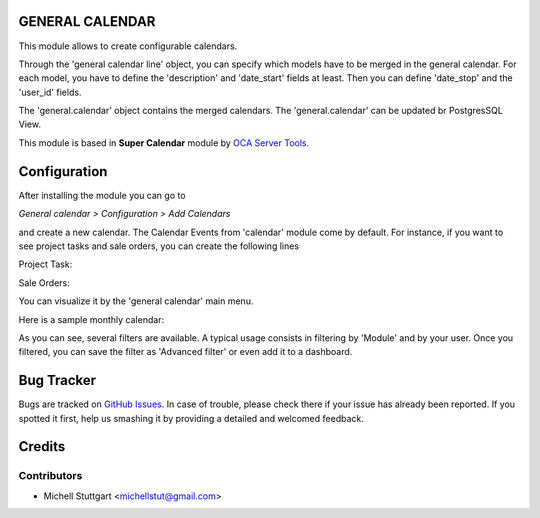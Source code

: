 GENERAL CALENDAR
==============

This module allows to create configurable calendars.

Through the 'general calendar line' object, you can specify which models have
to be merged in the general calendar. For each model, you have to define the
'description' and 'date_start' fields at least. Then you can define 'date_stop'
and the 'user_id' fields.

The 'general.calendar' object contains the merged calendars. The
'general.calendar' can be updated br PostgresSQL View.

This module is based in **Super Calendar** module by `OCA Server Tools <https://github.com/OCA/server-tools/tree/10.0/super_calendar>`_.


Configuration
=============

After installing the module you can go to

*General calendar > Configuration > Add Calendars*

and create a new calendar. The Calendar Events from 'calendar' module come by default.
For instance, if you want to see project tasks and sale orders, you can create the following lines

Project Task:

.. image:: general_calendar/static/description/project_task.png
   :width: 400 px

Sale Orders:

.. image:: general_calendar/static/description/sale_order.png
   :width: 400 px

You can visualize it by the 'general calendar' main menu.

Here is a sample monthly calendar:

.. image:: general_calendar/static/description/general_calendar.png
   :width: 400 px

As you can see, several filters are available. A typical usage consists in
filtering by 'Module' and by your user.
Once you filtered, you can save the filter as 'Advanced filter' or even
add it to a dashboard.

Bug Tracker
===========

Bugs are tracked on `GitHub Issues <https://github.com/multidadosti-erp/multidadosti-addons>`_.
In case of trouble, please check there if your issue has already been reported.
If you spotted it first, help us smashing it by providing a detailed and welcomed feedback.

Credits
=======

Contributors
------------
* Michell Stuttgart <michellstut@gmail.com>
